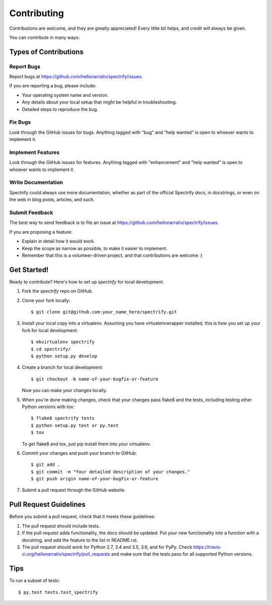 .. highlight:: shell

============
Contributing
============

Contributions are welcome, and they are greatly appreciated! Every
little bit helps, and credit will always be given.

You can contribute in many ways:

Types of Contributions
----------------------

Report Bugs
~~~~~~~~~~~

Report bugs at https://github.com/hellonarrativ/spectrify/issues.

If you are reporting a bug, please include:

* Your operating system name and version.
* Any details about your local setup that might be helpful in troubleshooting.
* Detailed steps to reproduce the bug.

Fix Bugs
~~~~~~~~

Look through the GitHub issues for bugs. Anything tagged with "bug"
and "help wanted" is open to whoever wants to implement it.

Implement Features
~~~~~~~~~~~~~~~~~~

Look through the GitHub issues for features. Anything tagged with "enhancement"
and "help wanted" is open to whoever wants to implement it.

Write Documentation
~~~~~~~~~~~~~~~~~~~

Spectrify could always use more documentation, whether as part of the
official Spectrify docs, in docstrings, or even on the web in blog posts,
articles, and such.

Submit Feedback
~~~~~~~~~~~~~~~

The best way to send feedback is to file an issue at https://github.com/hellonarrativ/spectrify/issues.

If you are proposing a feature:

* Explain in detail how it would work.
* Keep the scope as narrow as possible, to make it easier to implement.
* Remember that this is a volunteer-driven project, and that contributions
  are welcome :)

Get Started!
------------

Ready to contribute? Here's how to set up `spectrify` for local development.

1. Fork the `spectrify` repo on GitHub.
2. Clone your fork locally::

    $ git clone git@github.com:your_name_here/spectrify.git

3. Install your local copy into a virtualenv. Assuming you have virtualenvwrapper installed, this is how you set up your fork for local development::

    $ mkvirtualenv spectrify
    $ cd spectrify/
    $ python setup.py develop

4. Create a branch for local development::

    $ git checkout -b name-of-your-bugfix-or-feature

   Now you can make your changes locally.

5. When you're done making changes, check that your changes pass flake8 and the tests, including testing other Python versions with tox::

    $ flake8 spectrify tests
    $ python setup.py test or py.test
    $ tox

   To get flake8 and tox, just pip install them into your virtualenv.

6. Commit your changes and push your branch to GitHub::

    $ git add .
    $ git commit -m "Your detailed description of your changes."
    $ git push origin name-of-your-bugfix-or-feature

7. Submit a pull request through the GitHub website.

Pull Request Guidelines
-----------------------

Before you submit a pull request, check that it meets these guidelines:

1. The pull request should include tests.
2. If the pull request adds functionality, the docs should be updated. Put
   your new functionality into a function with a docstring, and add the
   feature to the list in README.rst.
3. The pull request should work for Python 2.7, 3.4 and 3.5, 3.6, and for PyPy. Check
   https://travis-ci.org/hellonarrativ/spectrify/pull_requests
   and make sure that the tests pass for all supported Python versions.

Tips
----

To run a subset of tests::

$ py.test tests.test_spectrify


